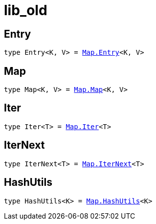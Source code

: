 [[module.lib_old]]
= lib_old

[[type.Entry]]
== Entry

[source.no-repl,motoko,subs=+macros]
----
type Entry<K, V> = xref:Map/optimized.adoc#type.Entry[Map.Entry]<K, V>
----



[[type.Map]]
== Map

[source.no-repl,motoko,subs=+macros]
----
type Map<K, V> = xref:Map/optimized.adoc#type.Map[Map.Map]<K, V>
----



[[type.Iter]]
== Iter

[source.no-repl,motoko,subs=+macros]
----
type Iter<T> = xref:Map/optimized.adoc#type.Iter[Map.Iter]<T>
----



[[type.IterNext]]
== IterNext

[source.no-repl,motoko,subs=+macros]
----
type IterNext<T> = xref:Map/optimized.adoc#type.IterNext[Map.IterNext]<T>
----



[[type.HashUtils]]
== HashUtils

[source.no-repl,motoko,subs=+macros]
----
type HashUtils<K> = xref:Map/optimized.adoc#type.HashUtils[Map.HashUtils]<K>
----



